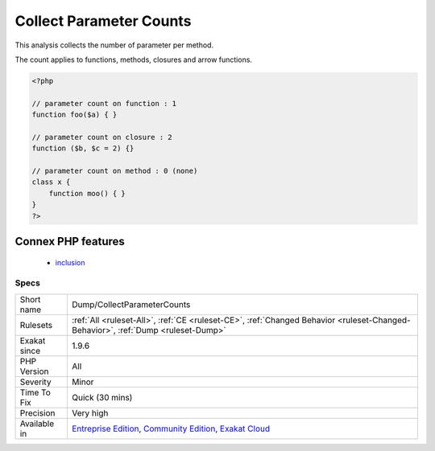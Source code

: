 .. _dump-collectparametercounts:

.. _collect-parameter-counts:

Collect Parameter Counts
++++++++++++++++++++++++

.. meta::
	:description:
		Collect Parameter Counts: This analysis collects the number of parameter per method.
	:twitter:card: summary_large_image
	:twitter:site: @exakat
	:twitter:title: Collect Parameter Counts
	:twitter:description: Collect Parameter Counts: This analysis collects the number of parameter per method
	:twitter:creator: @exakat
	:twitter:image:src: https://www.exakat.io/wp-content/uploads/2020/06/logo-exakat.png
	:og:image: https://www.exakat.io/wp-content/uploads/2020/06/logo-exakat.png
	:og:title: Collect Parameter Counts
	:og:type: article
	:og:description: This analysis collects the number of parameter per method
	:og:url: https://exakat.readthedocs.io/en/latest/Reference/Rules/Collect Parameter Counts.html
	:og:locale: en
This analysis collects the number of parameter per method. 

The count applies to functions, methods, closures and arrow functions.

.. code-block:: php
   
   <?php
   
   // parameter count on function : 1
   function foo($a) { }
   
   // parameter count on closure : 2
   function ($b, $c = 2) {}
   
   // parameter count on method : 0 (none)
   class x {
       function moo() { }
   }
   ?>
Connex PHP features
-------------------

  + `inclusion <https://php-dictionary.readthedocs.io/en/latest/dictionary/inclusion.ini.html>`_


Specs
_____

+--------------+-----------------------------------------------------------------------------------------------------------------------------------------------------------------------------------------+
| Short name   | Dump/CollectParameterCounts                                                                                                                                                             |
+--------------+-----------------------------------------------------------------------------------------------------------------------------------------------------------------------------------------+
| Rulesets     | :ref:`All <ruleset-All>`, :ref:`CE <ruleset-CE>`, :ref:`Changed Behavior <ruleset-Changed-Behavior>`, :ref:`Dump <ruleset-Dump>`                                                        |
+--------------+-----------------------------------------------------------------------------------------------------------------------------------------------------------------------------------------+
| Exakat since | 1.9.6                                                                                                                                                                                   |
+--------------+-----------------------------------------------------------------------------------------------------------------------------------------------------------------------------------------+
| PHP Version  | All                                                                                                                                                                                     |
+--------------+-----------------------------------------------------------------------------------------------------------------------------------------------------------------------------------------+
| Severity     | Minor                                                                                                                                                                                   |
+--------------+-----------------------------------------------------------------------------------------------------------------------------------------------------------------------------------------+
| Time To Fix  | Quick (30 mins)                                                                                                                                                                         |
+--------------+-----------------------------------------------------------------------------------------------------------------------------------------------------------------------------------------+
| Precision    | Very high                                                                                                                                                                               |
+--------------+-----------------------------------------------------------------------------------------------------------------------------------------------------------------------------------------+
| Available in | `Entreprise Edition <https://www.exakat.io/entreprise-edition>`_, `Community Edition <https://www.exakat.io/community-edition>`_, `Exakat Cloud <https://www.exakat.io/exakat-cloud/>`_ |
+--------------+-----------------------------------------------------------------------------------------------------------------------------------------------------------------------------------------+


